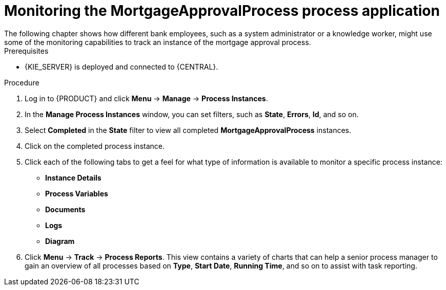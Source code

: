 [id='monitoring_proc']
= Monitoring the *MortgageApprovalProcess* process application
The following chapter shows how different bank employees, such as a system administrator or a knowledge worker, might use some of the monitoring capabilities to track an instance of the mortgage approval process.

.Prerequisites
* {KIE_SERVER} is deployed and connected to {CENTRAL}.

//.Related information
//For more information on managing and monitoring business processes, see {URL_DEVELOPING_PROCESS_SERVICES}/assembly-managing-and-monitoring-business-processes.html[_{MANAGING_PROCESSES}_].

.Procedure

. Log in to {PRODUCT} and click *Menu* -> *Manage* -> *Process Instances*.
. In the *Manage Process Instances* window, you can set filters, such as *State*, *Errors*, *Id*, and so on.
. Select *Completed* in the *State* filter to view all completed *MortgageApprovalProcess* instances.
. Click on the completed process instance.
. Click each of the following tabs to get a feel for what type of information is available to monitor a specific process instance:
* *Instance Details*
* *Process Variables*
* *Documents*
* *Logs*
* *Diagram*

. Click *Menu* -> *Track* -> *Process Reports*. This view contains a variety of charts that can help a senior process manager to gain an overview of all processes based on *Type*, *Start Date*, *Running Time*, and so on to assist with task reporting.
